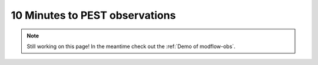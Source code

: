 10 Minutes to PEST observations
==================================

.. note::
    Still working on this page! In the meantime check out the :ref:`Demo of modflow-obs`.
